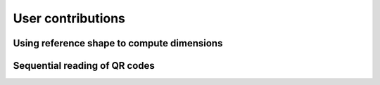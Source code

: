 User contributions
==================
Using reference shape to compute dimensions
-------------------------------------------
Sequential reading of QR codes
------------------------------